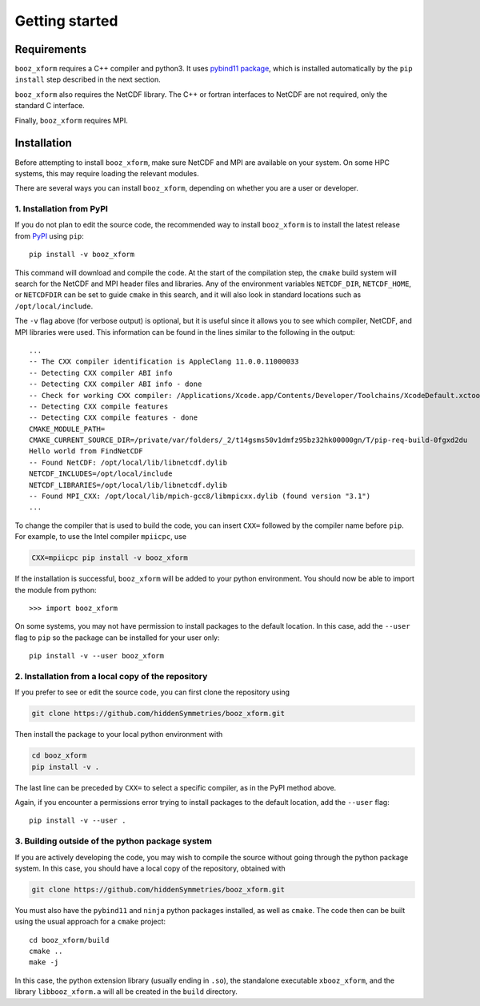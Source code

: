 Getting started
===============


Requirements
^^^^^^^^^^^^

``booz_xform`` requires a C++ compiler and python3. It uses `pybind11 package <https://pybind11.readthedocs.io/en/stable/>`_, which is installed automatically by the ``pip install`` step described in the next section.

``booz_xform`` also requires the NetCDF library. The C++ or fortran interfaces to NetCDF are
not required, only the standard C interface.

Finally, ``booz_xform`` requires MPI.


Installation
^^^^^^^^^^^^

Before attempting to install ``booz_xform``, make sure NetCDF and MPI are available on your system. On some HPC systems, this may require loading the relevant modules.

There are several ways you can install ``booz_xform``, depending on whether you are a user or developer.

1. Installation from PyPI
*************************

If you do not plan to edit the source code,
the recommended way to install ``booz_xform`` is to install
the latest release from `PyPI <https://pypi.org/project/booz_xform/>`_ using ``pip``::

    pip install -v booz_xform

This command will download and compile the code. At the start of the compilation step,
the ``cmake`` build system will search for the NetCDF and MPI header files and libraries.
Any of the environment variables ``NETCDF_DIR``, ``NETCDF_HOME``, or ``NETCDFDIR``
can be set to guide ``cmake`` in this search, and it will also look in standard locations such as ``/opt/local/include``.

The ``-v`` flag above (for verbose output) is optional, but it is useful since it allows you to see which compiler, NetCDF, and MPI libraries were used. This information can be found in the lines similar to the following in the output::

  ...
  -- The CXX compiler identification is AppleClang 11.0.0.11000033
  -- Detecting CXX compiler ABI info
  -- Detecting CXX compiler ABI info - done
  -- Check for working CXX compiler: /Applications/Xcode.app/Contents/Developer/Toolchains/XcodeDefault.xctoolchain/usr/bin/c++ - skipped
  -- Detecting CXX compile features
  -- Detecting CXX compile features - done
  CMAKE_MODULE_PATH=
  CMAKE_CURRENT_SOURCE_DIR=/private/var/folders/_2/t14gsms50v1dmfz95bz32hk00000gn/T/pip-req-build-0fgxd2du
  Hello world from FindNetCDF
  -- Found NetCDF: /opt/local/lib/libnetcdf.dylib
  NETCDF_INCLUDES=/opt/local/include
  NETCDF_LIBRARIES=/opt/local/lib/libnetcdf.dylib
  -- Found MPI_CXX: /opt/local/lib/mpich-gcc8/libmpicxx.dylib (found version "3.1")
  ...

To change the compiler that is used to build the code, you can insert ``CXX=`` followed by the compiler name before ``pip``. For example, to use the Intel compiler ``mpiicpc``, use

.. code-block::

  CXX=mpiicpc pip install -v booz_xform
  
If the installation is successful, ``booz_xform`` will be added to your python environment. You should now be able to import the module from python::

  >>> import booz_xform

On some systems, you may not have permission to install packages to the default location. In this case,
add the ``--user`` flag to ``pip`` so the package can be installed for your user only::

    pip install -v --user booz_xform

  
2. Installation from a local copy of the repository
***************************************************

If you prefer to see or edit the source code, you can first clone the repository using

.. code-block::

    git clone https://github.com/hiddenSymmetries/booz_xform.git

Then install the package to your local python environment with

.. code-block::

  cd booz_xform
  pip install -v .

The last line can be preceded by ``CXX=`` to select a specific compiler, as in the PyPI method above.

Again, if you encounter a permissions error trying to install packages to the default location, 
add the ``--user`` flag::

    pip install -v --user .


3. Building outside of the python package system
************************************************

If you are actively developing the code, you may wish to compile the source without
going through the python package system. In this case, you should have a local copy
of the repository, obtained with

.. code-block::

  git clone https://github.com/hiddenSymmetries/booz_xform.git

You must also have the ``pybind11`` and ``ninja`` python packages installed,
as well as ``cmake``.
The code then can be built using the usual approach for a ``cmake`` project::

  cd booz_xform/build
  cmake ..
  make -j

In this case, the python extension library (usually ending in ``.so``), the standalone executable ``xbooz_xform``,
and the library ``libbooz_xform.a`` will all be created in the ``build`` directory.
